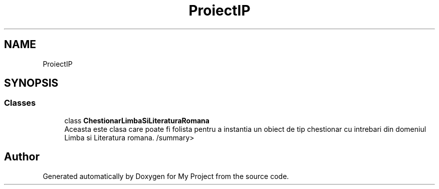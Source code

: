 .TH "ProiectIP" 3 "Wed May 25 2022" "My Project" \" -*- nroff -*-
.ad l
.nh
.SH NAME
ProiectIP
.SH SYNOPSIS
.br
.PP
.SS "Classes"

.in +1c
.ti -1c
.RI "class \fBChestionarLimbaSiLiteraturaRomana\fP"
.br
.RI "Aceasta este clasa care poate fi folista pentru a instantia un obiect de tip chestionar cu intrebari din domeniul Limba si Literatura romana\&. /summary> "
.in -1c
.SH "Author"
.PP 
Generated automatically by Doxygen for My Project from the source code\&.

